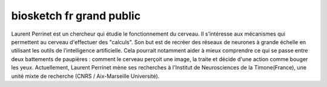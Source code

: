 biosketch fr grand public
-------------------------

Laurent Perrinet est un chercheur qui étudie le fonctionnement du cerveau. Il s'intéresse aux mécanismes qui permettent au cerveau d'effectuer des "calculs". Son but est de recréer des réseaux de neurones à grande échelle en utilisant les outils de l’intelligence artificielle.
Cela pourrait notamment aider à mieux comprendre ce qui se passe entre deux battements de paupières : comment le cerveau perçoit une image, la traite et décide d'une action comme bouger les yeux.
Actuellement, Laurent Perrinet mène ses recherches à l'Institut de Neurosciences de la Timone(France), une unité mixte de recherche (CNRS / Aix-Marseille Université).

